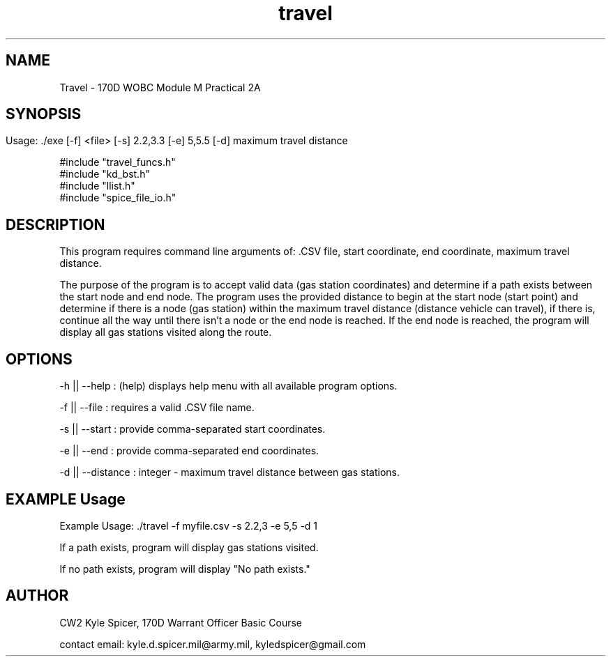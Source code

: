 .TH travel 1 "January 2023" "user manual"
.SH NAME
.PP
Travel - 170D WOBC Module M Practical 2A
.SH
.PP
.SH SYNOPSIS
.PP
Usage: ./exe [-f] <file> [-s] 2.2,3.3 [-e] 5,5.5 [-d] maximum travel distance

.PP 
.br
#include "travel_funcs.h"
.br
#include "kd_bst.h"
.br
#include "llist.h"
.br
#include "spice_file_io.h"
    
.SH DESCRIPTION
This program requires command line arguments of: .CSV file, start coordinate, end coordinate, maximum travel distance.

The purpose of the program is to accept valid data (gas station coordinates) and determine if a path exists between the start node and end node. The program uses the provided distance to begin at the start node (start point) and determine if there is a node (gas station) within the maximum travel distance (distance vehicle can travel), if there is, continue all the way until there isn't a node or the end node is reached. If the end node is reached, the program will display all gas stations visited along the route.

.PP
.PP
.SH OPTIONS
-h || --help : (help) displays help menu with all available program options.

-f || --file : requires a valid .CSV file name.

-s || --start : provide comma-separated start coordinates.

-e || --end : provide comma-separated end coordinates.

-d || --distance : integer - maximum travel distance between gas stations.
.PP
.SH EXAMPLE Usage
Example Usage: ./travel -f myfile.csv -s 2.2,3 -e 5,5 -d 1

If a path exists, program will display gas stations visited.

If no path exists, program will display "No path exists."


.PP
.SH AUTHOR
CW2 Kyle Spicer, 170D Warrant Officer Basic Course

contact email: kyle.d.spicer.mil@army.mil, kyledspicer@gmail.com

